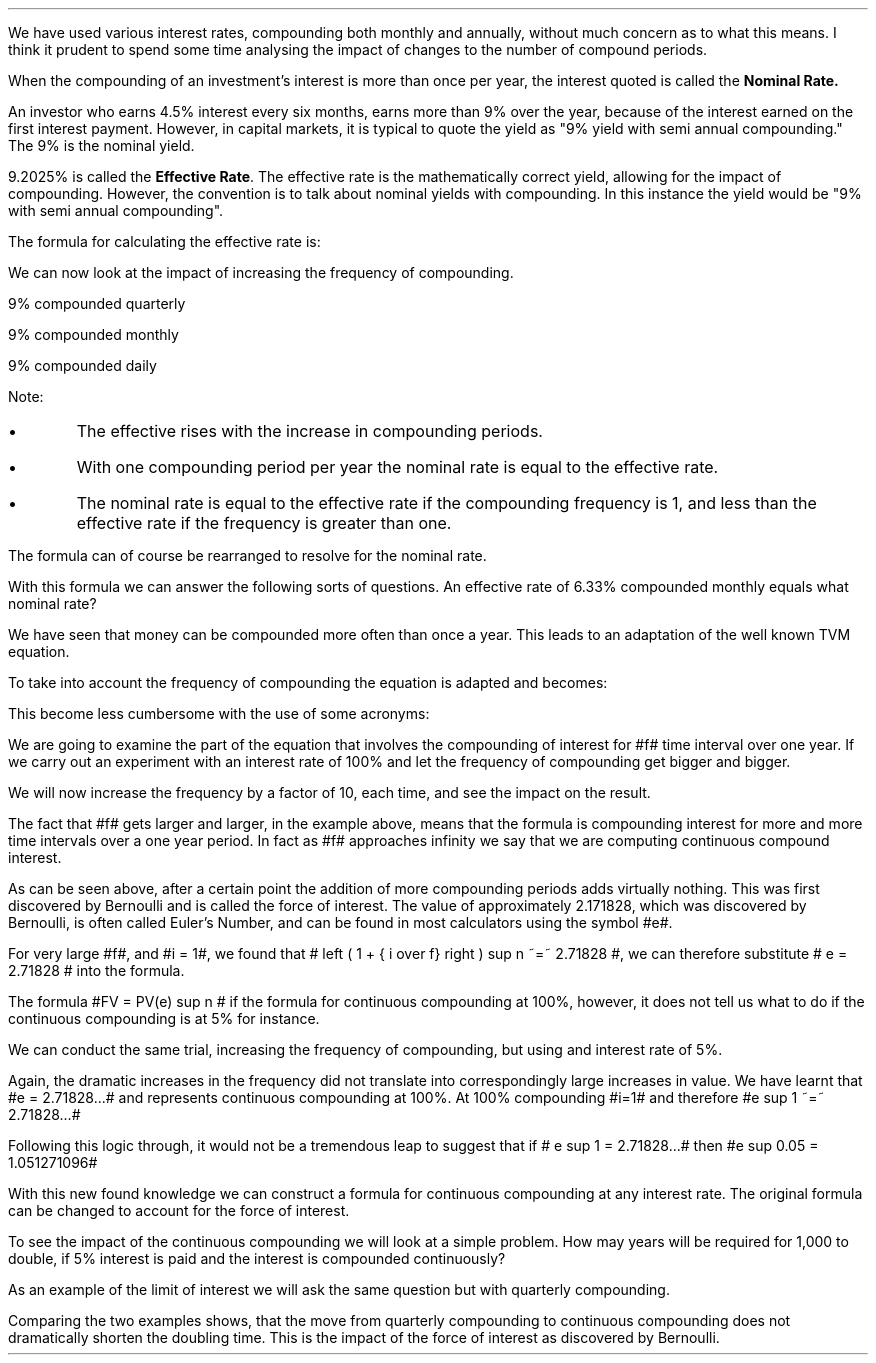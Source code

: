 .
.sp 5
.NHTOC 1 sec:rates:num sec:rates:page "Nominal & Effective Rates"
.sp
.LP
We have used various interest rates, compounding both monthly and annually,
without much concern as to what this means. I think it prudent to spend some
time analysing the impact of changes to the number of compound periods.
.LP
When the compounding of an investment's interest is more than once per year, the
interest quoted is called the \fB Nominal Rate.\fP
.LP
An investor who earns 4.5% interest every six months, earns more than 9% over
the year, because of the interest earned on the first interest payment.
However, in capital markets, it is typical to quote the yield as "9% yield with
semi annual compounding." The 9% is the nominal yield.
.EQ
FV = PV( 1 + i ) sup n
~~->~~
1( 1 + 0.045 ) sup 2
~~=~~
1.09203
~~=~~
1.09203 - 1
~~=~~
9.205%
.EN
.LP
9.2025% is called the \fB Effective Rate\fP. The effective rate is the
mathematically correct yield, allowing for the impact of compounding. However,
the convention is to talk about nominal yields with compounding. In this instance
the yield would be "9% with semi annual compounding".
.LP
The formula for calculating the effective rate is:
.EQ
"Effective Rate" 
~=~ 
left [ 1 + { "Nominal Rate%" over "Frequency" } right ] sup frequency -1
.EN
.LP
We can now look at the impact of increasing the frequency of compounding.
.LP
9% compounded quarterly
.EQ
"Effective Rate" 
~~=~~ 
left [ 1 + { 0.09 over 4 } right ] sup 4 -1
~~=~~ 
9.3083%
.EN
.LP
9% compounded monthly
.EQ
"Effective Rate" 
~~=~~ 
left [ 1 + { 0.09 over 12 } right ] sup 12 -1
~~=~~ 
9.3807%
.EN
.LP
9% compounded daily
.EQ
"Effective Rate" 
~~=~~ 
left [ 1 + { 0.09 over 365 } right ] sup 365 -1
~~=~~ 
9.4162%
.EN
.LP
Note:
.IP \(bu
The effective rises with the increase in compounding periods. 
.IP \(bu
With one compounding period per year the nominal rate is equal to the effective
rate.
.IP \(bu
The nominal rate is equal to the effective rate if the compounding frequency is
1, and less than the effective rate if the frequency is greater than one.
.LP
The formula can of course be rearranged to resolve for the nominal rate.
.EQ
"Effective Rate" 
lm 
left [ 1 + { "Nominal Rate%" over "Frequency" } right ] sup frequency -1
.EN
.EQ
"Effective Rate" + 1 
~=~ 
left [ 1 + { "Nominal Rate%" over "Frequency" } right ] sup frequency
~~~->~~~
left [ left ( "Effective Rate" + 1 right ) sup {1 over frequency} right ] 
~=~ 
1 + { "Nominal Rate%" over "Frequency" } 
~~~->~~~
.EN
.EQ
...~~~
left [ left ( "Effective Rate" + 1 right ) sup {1 over frequency} right ] -1
~=~ 
 "Nominal Rate%" over "Frequency" 
~~~->~~~
.EN
.EQ
left ( 
left [ 
left ( "Effective Rate" + 1 right ) sup {1 over frequency} 
right ] -1 
right ) 
times
Frequency
~=~ 
 "Nominal Rate%" 
.EN
.LP
With this formula we can answer the following sorts of questions. An effective
rate of 6.33% compounded monthly equals what nominal rate?
.EQ
 "Nominal Rate" 
~=~ 
left ( 
left [ 
left ( "Effective Rate%" + 1 right ) sup {1 over frequency} 
right ] -1 
right ) 
times
Frequency
.EN
.EQ
left ( 
left [ 
left ( { 6.33 over 100}  + 1 right ) sup {1 over 12} 
right ] -1 
right ) 
times
12
~=~ 
6.1535%
.EN
.sp 1
.NHTOC 2 sec:perp:num sec:perp:page "Continuos Compounding"
.LP
We have seen that money can be compounded more often than once a year. This
leads to an adaptation of the well known TVM equation.
.EQ
FV = PV(1 + i ) sup n
.EN
.LP
To take into account the frequency of compounding the equation is adapted and
becomes:
.EQ
FV
~=~ 
PV
~=~ 
left [ left ( 1 + { "Nominal Rate%" over "Frequency" } right ) sup frequency right ] sup " number of years"
.EN
.LP
This become less cumbersome with the use of some acronyms:
.EQ
FV
~=~ 
PV
~=~ 
left [ left ( 1 + { NR% over f } right ) sup f right ] sup n
.EN
.LP
We are going to examine the part of the equation that involves the compounding
of interest for #f# time interval over one year. If we carry out an
experiment with an interest rate of 100% and let the frequency of compounding
get bigger and bigger.
.EQ
left ( 1 + { NR% over f } right ) sup f 
~~~->~~~
left ( 1 + { i over f } right ) sup f 
~~~->~~~
left ( 1 + { { left ( 100 over 100 right ) } over f } right ) sup f 
~~~->~~~
left ( 1 + { 1 over f } right ) sup f 
.EN
.LP
We will now increase the frequency by a factor of 10, each time, and see the
impact on the result.
.EQ
left ( 1 + { 1 over 10 } right ) sup 10 
~~=~~ 
2.593742460
.EN
.EQ
left ( 1 + { 1 over 100 } right ) sup 100 
~~=~~ 
2.704813829
.EN
.EQ
left ( 1 + { 1 over 1,000 } right ) sup 1,000 
~~=~~ 
2.716923932
.EN
.EQ
left ( 1 + { 1 over 10,000 } right ) sup 10,000
~~=~~ 
2.718145927
.EN
.EQ
left ( 1 + { 1 over 100,000 } right ) sup 100,000
~~=~~ 
2.718288237
.EN
.EQ
left ( 1 + { 1 over 1000,000 } right ) sup 1000,000
~~=~~ 
2.718280469
.EN
.LP
The fact that #f# gets larger and larger, in the example above, means that the
formula is compounding interest for more and more time intervals over a one
year period. In fact as #f# approaches infinity we say that we are computing
continuous compound interest.
.LP
As can be seen above, after a certain point the addition of more compounding
periods adds virtually nothing. This was first discovered by Bernoulli and is
called the force of interest. The value of approximately 2.171828, which was
discovered by Bernoulli, is often called Euler's Number, and can be found in
most calculators using the symbol #e#.
.LP
For very large #f#, and #i = 1#, we found that # left ( 1 + { i over f} right )
sup n ~=~ 2.71828 #, we can therefore substitute # e = 2.71828 # into the
formula.
.EQ
left ( 1 + { NR% over f } right ) sup f 
~~->~~
FV = PV(e) sup n
.EN
.LP
The formula #FV = PV(e) sup n # if the formula for continuous compounding at
100%, however, it does not tell us what to do if the continuous compounding is
at 5% for instance.
.LP
We can conduct the same trial, increasing the frequency of compounding, but
using and interest rate of 5%.
.EQ
left ( 1 + { 0.05 over 10 } right ) sup 10 
~~=~~ 
1.05114013
.EN
.EQ
left ( 1 + { 0.05 over 100 } right ) sup 100 
~~=~~ 
1.05125796
.EN
.EQ
left ( 1 + { 0.05 over 1,000 } right ) sup 1,000 
~~=~~ 
1.05126978
.EN
.EQ
left ( 1 + { 0.05 over 10,000 } right ) sup 10,000
~~=~~ 
1.05127097
.EN
.EQ
left ( 1 + { 0.05 over 100,000 } right ) sup 100,000
~~=~~ 
1.05127108
.EN
.EQ
left ( 1 + { 0.05 over 1000,000 } right ) sup 1000,000
~~=~~ 
1.05127109
.EN
.LP
Again, the dramatic increases in the frequency did not translate into
correspondingly large increases in value. We have learnt that #e = 2.71828...#
and represents continuous compounding at 100%. At 100% compounding #i=1# and
therefore #e sup 1 ~=~ 2.71828...# 
.EQ
left ( 1 + { 1 over 1000,000 } right ) sup 1000,000
~~=~~ 
2.718280469
~~=~~ 
e sup 1
.EN
.LP
Following this logic through, it would not be a tremendous leap to suggest
that if # e sup 1 = 2.71828...# then #e sup 0.05 = 1.051271096#
.EQ
left ( 1 + { 0.05 over 1000,000 } right ) sup 1000,000
~~=~~ 
1.05127109
~~=~~ 
e sup 0.05
.EN
.LP
With this new found knowledge we can construct a formula for continuous
compounding at any interest rate. The original formula can be changed to
account for the force of interest.
.EQ
FV = PV left [ left ( 1 + { NR% over f } right ) sup f right ] sup n
~~->~~
FV = PV left ( e sup i right )~ sup n
.EN
.LP
To see the impact of the continuous compounding we will look at a simple
problem. How may years will be required for 1,000 to double, if 5% interest is
paid and the interest is compounded continuously?
.EQ
FV = PV left ( e sup i right ) sup n
~~~->~~~
FV over PV =  left ( e sup i right ) sup n
~~~->~~~
FV over PV =  e sup in
~~~->~~~
ln left ( FV over PV right ) =  in[ ~ ln(e) ~ ]
~~~->~~~
ln left ( FV over PV right ) =  in
~~~->~~~
{ ln left ( FV over PV right ) } over  i =  n
.EN
.EQ
n = { ln left ( 2,000 over 1,000 right ) } over 0.05
.EN
.EQ
n = 13.863
.EN
.LP
As an example of the limit of interest we will ask the same question but with
quarterly compounding.
.EQ
FV ~=~ PV left [ left ( 1 + { NR% over f } right ) sup f right ] sup n
~~~->~~~
FV over PV ~=~  left [ left ( 1 + { NR% over f } right ) sup f right ] sup n
~~~->~~~
FV over PV ~=~  left ( 1 + { NR% over f } right ) sup fn
~~~->~~~
.EN
.EQ
...~~~
ln left [ FV over PV right ]
~=~ fn ~ ln left [ left ( 1 + { NR% over f } right ) right ]
~~~->~~~
{ ln left [ FV over PV right ] } 
over 
{ f ~ ln left [ left ( 1 + { NR% over f } right ) right ] }
~=~ n
.EN
.EQ
n
~=~
{ ln left [ 2,000 over 1,000 right ] } 
over 
{ 4 ~ ln left [ left ( 1 + { 0.05 over 4 } right ) right ] }
.EN
.EQ
n = 13.949
.EN
.LP
Comparing the two examples shows, that the move from quarterly compounding to
continuous compounding does not dramatically shorten the doubling time. This is
the impact of the force of interest as discovered by Bernoulli.
.bp
